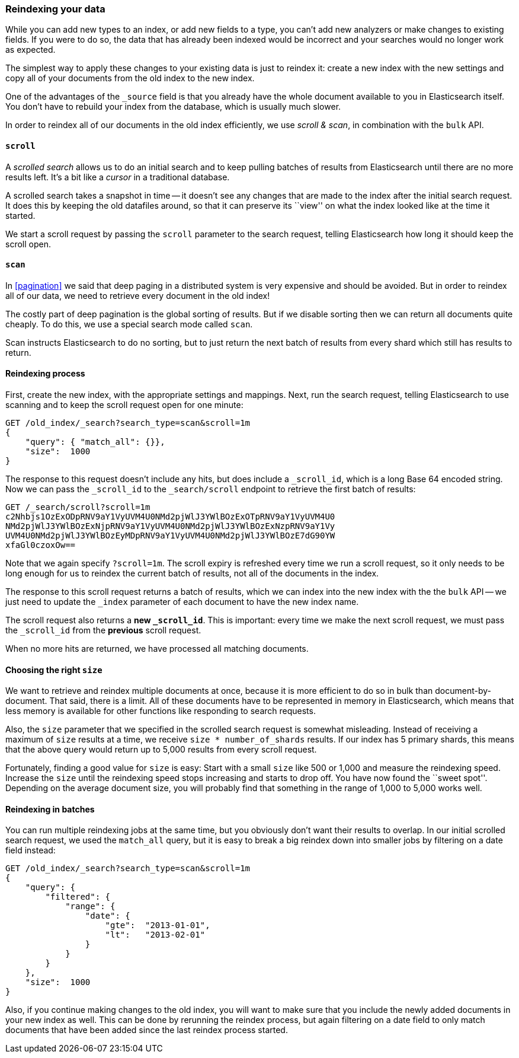 [[reindex]]
=== Reindexing your data

While you can add new types to an index, or add new fields to a type,
you can't add new analyzers or make changes to existing fields.  If you were
to do so, the data that has already been indexed would be incorrect and
your searches would no longer work as expected.

The simplest way to apply these changes to your existing data is
just to reindex it:  create a new index with the new settings and
copy all of your documents from the old index to the new index.

One of the advantages of the `_source` field is that you already have
the whole document available to you in Elasticsearch itself. You don't
have to rebuild your index from the database, which is usually much
slower.

In order to reindex all of our documents in the old index efficiently,
we use _scroll & scan_, in combination with the `bulk` API.

[[scroll]]
==== `scroll`

A _scrolled search_ allows us to do an initial search and to keep pulling
batches of results from Elasticsearch until there are no more results left.
It's a bit like a _cursor_ in a traditional database.

A scrolled search takes a snapshot in time -- it doesn't see any changes
that are made to the index after the initial search request. It does this by
keeping the old datafiles around, so that it can preserve its ``view'' on
what the index looked like at the time it started.

We start a scroll request by passing the `scroll` parameter to the search
request, telling Elasticsearch how long it should keep the scroll open.

[[scan]]
==== `scan`

In <<pagination>> we said that deep paging in a distributed system is very
expensive and should be avoided.  But in order to reindex all of our data,
we need to retrieve every document in the old index!

The costly part of deep pagination is the global sorting of results.  But if
we disable sorting then we can return all documents quite cheaply. To do
this, we use a special search mode called `scan`.

Scan instructs Elasticsearch to do no sorting, but to just return the next
batch of results from every shard which still has results to return.

==== Reindexing process

First, create the new index, with the appropriate settings and mappings.
Next, run the search request, telling Elasticsearch to use scanning
and to keep the scroll request open for one minute:

[source,js]
--------------------------------------------------
GET /old_index/_search?search_type=scan&scroll=1m
{
    "query": { "match_all": {}},
    "size":  1000
}
--------------------------------------------------


The response to this request doesn't include any hits, but does include a
`_scroll_id`, which is a long Base 64 encoded string. Now we can pass
the `_scroll_id` to the `_search/scroll` endpoint to retrieve the first batch of
results:

[source,js]
--------------------------------------------------
GET /_search/scroll?scroll=1m
c2Nhbjs1OzExODpRNV9aY1VyUVM4U0NMd2pjWlJ3YWlBOzExOTpRNV9aY1VyUVM4U0
NMd2pjWlJ3YWlBOzExNjpRNV9aY1VyUVM4U0NMd2pjWlJ3YWlBOzExNzpRNV9aY1Vy
UVM4U0NMd2pjWlJ3YWlBOzEyMDpRNV9aY1VyUVM4U0NMd2pjWlJ3YWlBOzE7dG90YW
xfaGl0czoxOw==
--------------------------------------------------


Note that we again specify `?scroll=1m`.  The scroll expiry is refreshed
every time we run a scroll request, so it only needs to be long enough
for us to reindex the current batch of results, not all of the documents
in the index.

The response to this scroll request returns a batch of results, which
we can index into the new index with the the `bulk` API -- we just need
to update the `_index` parameter of each document to have the new
index name.

The scroll request also returns  a *new `_scroll_id`*.  This is important:
every time we make the next scroll request, we must pass the `_scroll_id`
from the *previous* scroll request.

When no more hits are returned, we have processed all matching documents.

==== Choosing the right `size`

We want to retrieve and reindex multiple documents at once, because
it is more efficient to do so in bulk than document-by-document.  That said,
there is a limit.  All of these documents have to be represented in
memory in Elasticsearch, which means that less memory is available
for other functions like responding to search requests.

Also, the `size` parameter that we specified in the scrolled search request
is somewhat misleading.  Instead of receiving a maximum of `size` results
at a time, we receive `size * number_of_shards` results.  If our index
has 5 primary shards, this means that the above query would return up to
5,000 results from every scroll request.

Fortunately, finding a good value for `size` is easy:  Start with a small
`size` like 500 or 1,000 and measure the reindexing speed.  Increase the
`size` until the reindexing speed stops increasing and starts to drop off.
You have now found the ``sweet spot''. Depending on the
average document size, you will probably find that something in the
range of 1,000 to 5,000 works well.

==== Reindexing in batches

You can run multiple reindexing jobs at the same time, but you obviously
don't want their results to overlap.  In our initial scrolled search request,
we used the `match_all` query, but it is easy to break a big reindex down
into smaller jobs by filtering on a date field instead:

[source,js]
--------------------------------------------------
GET /old_index/_search?search_type=scan&scroll=1m
{
    "query": {
        "filtered": {
            "range": {
                "date": {
                    "gte":  "2013-01-01",
                    "lt":   "2013-02-01"
                }
            }
        }
    },
    "size":  1000
}
--------------------------------------------------


Also, if you continue making changes to the old index, you will want to make
sure that you include the newly added documents in your new index as well.
This can be done by rerunning the reindex process, but again filtering
on a date field to only match documents that have been added since the
last reindex process started.


